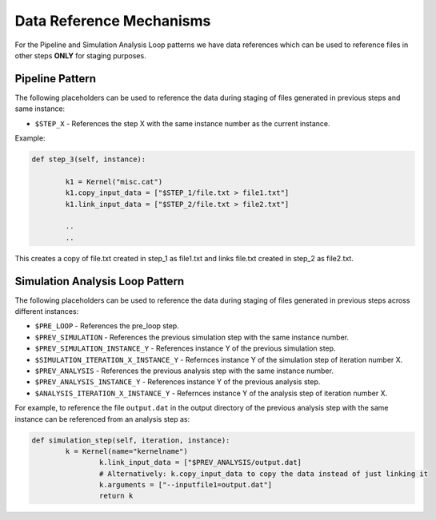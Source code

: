 .. _data_refs:

Data Reference Mechanisms
==========================

For the Pipeline and Simulation Analysis Loop patterns we have data references which can be used to reference files in other steps 
**ONLY** for staging purposes.


Pipeline Pattern
-------------------------------

The following placeholders can be used to reference the data during staging of files
generated in previous steps and same instance:

* ``$STEP_X`` - References the step X with the same instance number as the current instance.

Example:

.. code-block:: python

	def step_3(self, instance):

		k1 = Kernel("misc.cat")
		k1.copy_input_data = ["$STEP_1/file.txt > file1.txt"]
		k1.link_input_data = ["$STEP_2/file.txt > file2.txt"]

		..
		..

This creates a copy of file.txt created in step_1 as file1.txt and links file.txt created in step_2 as file2.txt.


Simulation Analysis Loop Pattern
---------------------------------------------------

The following placeholders can be used to reference the data during staging of files
generated in previous steps across different instances:

* ``$PRE_LOOP`` - References the pre_loop step.
* ``$PREV_SIMULATION`` - References the previous simulation step with the same instance number.
* ``$PREV_SIMULATION_INSTANCE_Y`` - References instance Y of the previous simulation step.
* ``$SIMULATION_ITERATION_X_INSTANCE_Y`` - Refernces instance Y of the simulation step of iteration number X.
* ``$PREV_ANALYSIS`` - References the previous analysis step with the same instance number.
* ``$PREV_ANALYSIS_INSTANCE_Y`` - References instance Y of the previous analysis step.
* ``$ANALYSIS_ITERATION_X_INSTANCE_Y`` - Refernces instance Y of the analysis step of iteration number X.

For example, to reference the file ``output.dat`` in the output
directory of the previous analysis step with the same instance can be
referenced from an analysis step as:

.. code-block:: python

	def simulation_step(self, iteration, instance):
             	k = Kernel(name="kernelname")
                	k.link_input_data = ["$PREV_ANALYSIS/output.dat]
                	# Alternatively: k.copy_input_data to copy the data instead of just linking it
                	k.arguments = ["--inputfile1=output.dat"]
                	return k